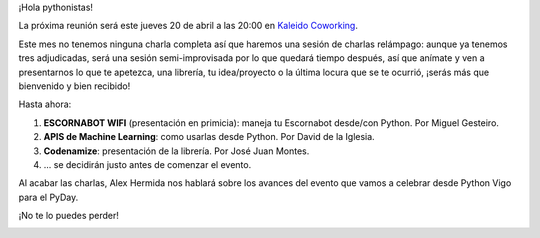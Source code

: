 .. title: Reunión del Grupo el 20/04/2017
.. slug: reunion-del-grupo-el-20042017
.. date: 2017-04-19 14:00:00 UTC+02:00
.. tags: python, vigo
.. category: 
.. link: 
.. description: 
.. type: text
.. author: Python Vigo

¡Hola pythonistas!

La próxima reunión será este jueves 20 de abril a las
20:00 en `Kaleido Coworking`_.

Este mes no tenemos ninguna charla completa así que haremos una sesión de charlas
relámpago: aunque ya tenemos tres adjudicadas, será una sesión semi-improvisada
por lo que quedará tiempo después, así que anímate y ven a presentarnos lo
que te apetezca, una librería, tu idea/proyecto o la última locura que se te
ocurrió, ¡serás más que bienvenido y  bien recibido!

Hasta ahora:

1. **ESCORNABOT WIFI** (presentación en primicia):  maneja tu Escornabot desde/con
   Python. Por Miguel Gesteiro.

2. **APIS de Machine Learning**: como usarlas desde Python. Por David de la
   Iglesia.

3. **Codenamize**: presentación de la librería. Por José Juan Montes.

4. ... se decidirán justo antes de comenzar el evento.

Al acabar las charlas, Alex Hermida nos hablará sobre los avances del evento
que vamos a celebrar desde Python Vigo para el PyDay.

¡No te lo puedes perder!



.. image:: /ubicacionkaleidocoworking.png
.. _Kaleido Coworking: http://www.kaleidocoworking.com/